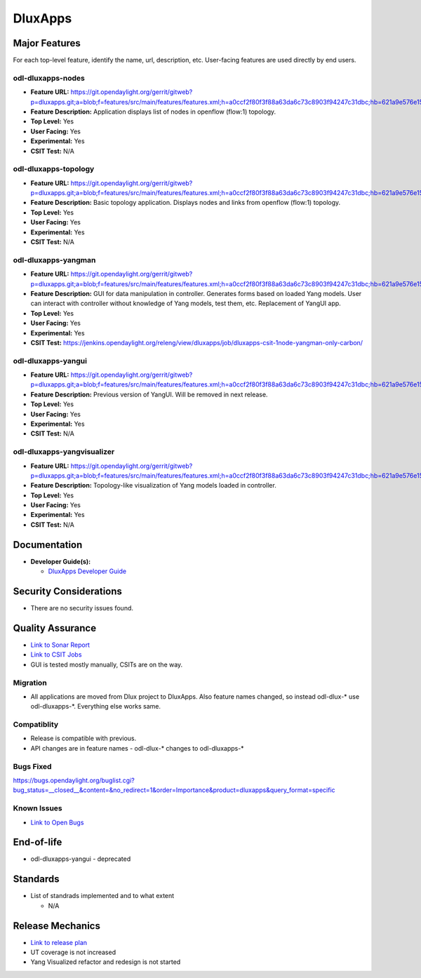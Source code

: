 ========
DluxApps
========

Major Features
==============

For each top-level feature, identify the name, url, description, etc.
User-facing features are used directly by end users.

odl-dluxapps-nodes
------------------

* **Feature URL:** https://git.opendaylight.org/gerrit/gitweb?p=dluxapps.git;a=blob;f=features/src/main/features/features.xml;h=a0ccf2f80f3f88a63da6c73c8903f94247c31dbc;hb=621a9e576e15233177a20f89f83b3992999b9423
* **Feature Description:**  Application displays list of nodes in openflow (flow:1) topology.
* **Top Level:** Yes
* **User Facing:** Yes
* **Experimental:** Yes
* **CSIT Test:** N/A

odl-dluxapps-topology
---------------------

* **Feature URL:** https://git.opendaylight.org/gerrit/gitweb?p=dluxapps.git;a=blob;f=features/src/main/features/features.xml;h=a0ccf2f80f3f88a63da6c73c8903f94247c31dbc;hb=621a9e576e15233177a20f89f83b3992999b9423
* **Feature Description:**  Basic topology application. Displays nodes and links from openflow (flow:1) topology.
* **Top Level:** Yes
* **User Facing:** Yes
* **Experimental:** Yes
* **CSIT Test:** N/A

odl-dluxapps-yangman
--------------------

* **Feature URL:** https://git.opendaylight.org/gerrit/gitweb?p=dluxapps.git;a=blob;f=features/src/main/features/features.xml;h=a0ccf2f80f3f88a63da6c73c8903f94247c31dbc;hb=621a9e576e15233177a20f89f83b3992999b9423
* **Feature Description:**  GUI for data manipulation in controller. Generates forms based on loaded Yang models.
  User can interact with controller without knowledge of Yang models, test them, etc. Replacement of YangUI app.
* **Top Level:** Yes
* **User Facing:** Yes
* **Experimental:** Yes
* **CSIT Test:** https://jenkins.opendaylight.org/releng/view/dluxapps/job/dluxapps-csit-1node-yangman-only-carbon/

odl-dluxapps-yangui
-------------------

* **Feature URL:** https://git.opendaylight.org/gerrit/gitweb?p=dluxapps.git;a=blob;f=features/src/main/features/features.xml;h=a0ccf2f80f3f88a63da6c73c8903f94247c31dbc;hb=621a9e576e15233177a20f89f83b3992999b9423
* **Feature Description:**  Previous version of YangUI. Will be removed in next release.
* **Top Level:** Yes
* **User Facing:** Yes
* **Experimental:** Yes
* **CSIT Test:** N/A

odl-dluxapps-yangvisualizer
---------------------------

* **Feature URL:** https://git.opendaylight.org/gerrit/gitweb?p=dluxapps.git;a=blob;f=features/src/main/features/features.xml;h=a0ccf2f80f3f88a63da6c73c8903f94247c31dbc;hb=621a9e576e15233177a20f89f83b3992999b9423
* **Feature Description:**  Topology-like visualization of Yang models loaded in controller.
* **Top Level:** Yes
* **User Facing:** Yes
* **Experimental:** Yes
* **CSIT Test:** N/A

Documentation
=============

* **Developer Guide(s):**

  * `DluxApps Developer Guide <https://wiki.opendaylight.org/view/DluxApps:DeveloperGuide>`_

Security Considerations
=======================

* There are no security issues found.

Quality Assurance
=================

* `Link to Sonar Report <https://sonar.opendaylight.org/overview?id=72613>`_
* `Link to CSIT Jobs <https://jenkins.opendaylight.org/releng/view/dluxapps/search/?q=dluxapps-csit>`_
* GUI is tested mostly manually, CSITs are on the way.

Migration
---------

* All applications are moved from Dlux project to DluxApps. Also feature names
  changed, so instead odl-dlux-\* use odl-dluxapps-\*. Everything else works same.

Compatiblity
------------

* Release is compatible with previous.
* API changes are in feature names - odl-dlux-\* changes to odl-dluxapps-\*

Bugs Fixed
----------

https://bugs.opendaylight.org/buglist.cgi?bug_status=__closed__&content=&no_redirect=1&order=Importance&product=dluxapps&query_format=specific

Known Issues
------------

* `Link to Open Bugs <https://bugs.opendaylight.org/buglist.cgi?bug_status=__open__&content=&no_redirect=1&order=Importance&product=dluxapps&query_format=specific>`_

End-of-life
===========

* odl-dluxapps-yangui - deprecated

Standards
=========

* List of standrads implemented and to what extent

  * N/A

Release Mechanics
=================

* `Link to release plan <https://wiki.opendaylight.org/view/DluxApps:Carbon_Release_Plan>`_
* UT coverage is not increased
* Yang Visualized refactor and redesign is not started
